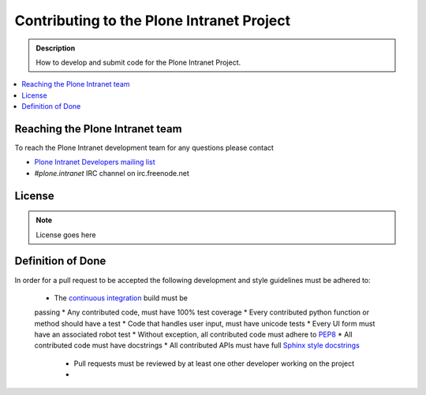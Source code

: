 ==========================================
Contributing to the Plone Intranet Project
==========================================

.. admonition:: Description

   How to develop and submit code for the Plone Intranet Project.

.. contents:: :local:


Reaching the Plone Intranet team
================================

To reach the Plone Intranet development team for any questions please contact

* `Plone Intranet Developers mailing list <mailto:ploneintranet-dev@groups.io>`_

* *#plone.intranet* IRC channel on irc.freenode.net

License
=======

.. note::

   License goes here

Definition of Done
==================

In order for a pull request to be accepted
the following development and style guidelines must be adhered to:

 * The `continuous integration <http://jenkins.ploneintranet.org>`_ build must be
 passing
 * Any contributed code, must have 100% test coverage
 * Every contributed python function or method should have a test
 * Code that handles user input, must have unicode tests
 * Every UI form must have an associated robot test
 * Without exception, all contributed code must adhere to `PEP8 <https://www.python.org/dev/peps/pep-0008/>`_
 * All contributed code must have docstrings
 * All contributed APIs must have full `Sphinx style docstrings <https://pythonhosted.org/an_example_pypi_project/sphinx.html>`_
    - Pull requests must be reviewed by at least one other developer working on the project
    -